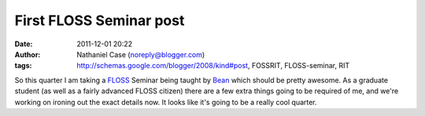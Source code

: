 First FLOSS Seminar post
########################
:date: 2011-12-01 20:22
:author: Nathaniel Case (noreply@blogger.com)
:tags: http://schemas.google.com/blogger/2008/kind#post, FOSSRIT, FLOSS-seminar, RIT

So this quarter I am taking a `FLOSS`_ Seminar being taught by `Bean`_
which should be pretty awesome. As a graduate student (as well as a
fairly advanced FLOSS citizen) there are a few extra things going to be
required of me, and we're working on ironing out the exact details now.
It looks like it's going to be a really cool quarter.

.. _FLOSS: http://en.wikipedia.org/wiki/Free_and_open_source_software#FLOSS
.. _Bean: http://threebean.org
